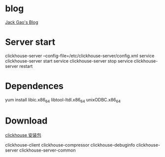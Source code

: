 * blog
  [[http://jackpgao.github.io/categories/ClickHouse/][Jack Gao's Blog]]
* Server start
  clickhouse-server --config-file=/etc/clickhouse-server/config.xml
  service clickhouse-server start
  service clickhouse-server stop
  service clickhouse-server restart
* Dependences
  yum install libic.x86_64 libtool-ltdl.x86_64 unixODBC.x86_64
* Download
  [[https://packagecloud.io/altinity/clickhouse][clickhouse 安装包]]
  
  clickhouse-client
  clickhouse-compressor
  clickhouse-debuginfo
  clickhouse-server
  clickhouse-server-common
